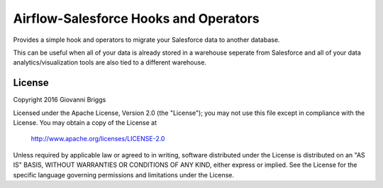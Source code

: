Airflow-Salesforce Hooks and Operators
=========================================
Provides a simple hook and operators to migrate your Salesforce data to another database.

This can be useful when all of your data is already stored in a warehouse seperate from Salesforce and all of your data analytics/visualization tools are also tied to a different warehouse.

License
-----------
Copyright 2016 Giovanni Briggs

Licensed under the Apache License, Version 2.0 (the "License");
you may not use this file except in compliance with the License.
You may obtain a copy of the License at
    
    http://www.apache.org/licenses/LICENSE-2.0

Unless required by applicable law or agreed to in writing, software
distributed under the License is distributed on an "AS IS" BASIS,
WITHOUT WARRANTIES OR CONDITIONS OF ANY KIND, either express or implied.
See the License for the specific language governing permissions and
limitations under the License.
